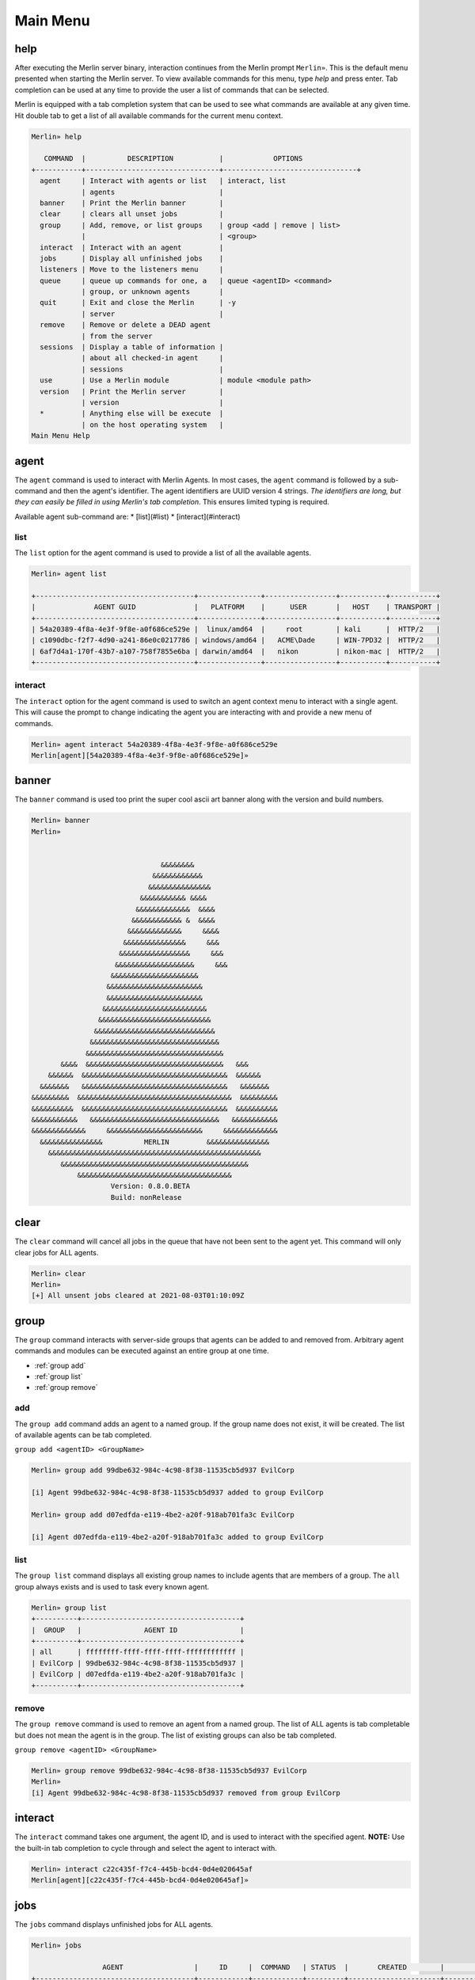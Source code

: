 Main Menu
=========

help
----

After executing the Merlin server binary, interaction continues from the Merlin prompt ``Merlin»``. This is the default menu presented when starting the Merlin server. To view available commands for this menu, type `help` and press enter. Tab completion can be used at any time to provide the user a list of commands that can be selected.

| Merlin is equipped with a tab completion system that can be used to see what commands are available at any given time. Hit double tab to get a list of all available commands for the current menu context.

.. code-block:: text

    Merlin» help

       COMMAND  |          DESCRIPTION           |            OPTIONS
    +-----------+--------------------------------+--------------------------------+
      agent     | Interact with agents or list   | interact, list
                | agents                         |
      banner    | Print the Merlin banner        |
      clear     | clears all unset jobs          |
      group     | Add, remove, or list groups    | group <add | remove | list>
                |                                | <group>
      interact  | Interact with an agent         |
      jobs      | Display all unfinished jobs    |
      listeners | Move to the listeners menu     |
      queue     | queue up commands for one, a   | queue <agentID> <command>
                | group, or unknown agents       |
      quit      | Exit and close the Merlin      | -y
                | server                         |
      remove    | Remove or delete a DEAD agent
                | from the server
      sessions  | Display a table of information |
                | about all checked-in agent     |
                | sessions                       |
      use       | Use a Merlin module            | module <module path>
      version   | Print the Merlin server        |
                | version                        |
      *         | Anything else will be execute  |
                | on the host operating system   |
    Main Menu Help

agent
-----

The ``agent`` command is used to interact with Merlin Agents. In most cases, the ``agent`` command is followed by a sub-command and then the agent's identifier. The agent identifiers are UUID version 4 strings. *The identifiers are long, but they can easily be filled in using Merlin's tab completion*. This ensures limited typing is required.

Available agent sub-command are:
* [list](#list)
* [interact](#interact)

list
^^^^

The ``list`` option for the agent command is used to provide a list of all the available agents.

.. code-block:: text

    Merlin» agent list

    +--------------------------------------+---------------+-----------------+-----------+-----------+
    |              AGENT GUID              |   PLATFORM    |      USER       |   HOST    | TRANSPORT |
    +--------------------------------------+---------------+-----------------+-----------+-----------+
    | 54a20389-4f8a-4e3f-9f8e-a0f686ce529e |  linux/amd64  |     root        | kali      |  HTTP/2   |
    | c1090dbc-f2f7-4d90-a241-86e0c0217786 | windows/amd64 |   ACME\Dade     | WIN-7PD32 |  HTTP/2   |
    | 6af7d4a1-170f-43b7-a107-758f7855e6ba | darwin/amd64  |   nikon         | nikon-mac |  HTTP/2   |
    +--------------------------------------+---------------+-----------------+-----------+-----------+


interact
^^^^^^^^

The ``interact`` option for the agent command is used to switch an agent context menu to interact with a single agent. This will cause the prompt to change indicating the agent you are interacting with and provide a new menu of commands.

.. code-block:: text

    Merlin» agent interact 54a20389-4f8a-4e3f-9f8e-a0f686ce529e
    Merlin[agent][54a20389-4f8a-4e3f-9f8e-a0f686ce529e]»

banner
------

The ``banner`` command is used too print the super cool ascii art banner along with the version and build numbers.

.. code-block:: text

    Merlin» banner
    Merlin»


                                   &&&&&&&&
                                 &&&&&&&&&&&&
                                &&&&&&&&&&&&&&&
                              &&&&&&&&&&& &&&&
                             &&&&&&&&&&&&&  &&&&
                            &&&&&&&&&&&& &  &&&&
                           &&&&&&&&&&&&&     &&&&
                          &&&&&&&&&&&&&&&     &&&
                         &&&&&&&&&&&&&&&&&     &&&
                        &&&&&&&&&&&&&&&&&&&     &&&
                       &&&&&&&&&&&&&&&&&&&&&
                      &&&&&&&&&&&&&&&&&&&&&&&
                      &&&&&&&&&&&&&&&&&&&&&&&
                     &&&&&&&&&&&&&&&&&&&&&&&&&
                    &&&&&&&&&&&&&&&&&&&&&&&&&&&
                   &&&&&&&&&&&&&&&&&&&&&&&&&&&&&
                  &&&&&&&&&&&&&&&&&&&&&&&&&&&&&&&
                 &&&&&&&&&&&&&&&&&&&&&&&&&&&&&&&&&
           &&&&  &&&&&&&&&&&&&&&&&&&&&&&&&&&&&&&&&   &&&
        &&&&&&  &&&&&&&&&&&&&&&&&&&&&&&&&&&&&&&&&&&  &&&&&&
      &&&&&&&   &&&&&&&&&&&&&&&&&&&&&&&&&&&&&&&&&&&   &&&&&&&
    &&&&&&&&&  &&&&&&&&&&&&&&&&&&&&&&&&&&&&&&&&&&&&&  &&&&&&&&&
    &&&&&&&&&&  &&&&&&&&&&&&&&&&&&&&&&&&&&&&&&&&&&&  &&&&&&&&&&
    &&&&&&&&&&&   &&&&&&&&&&&&&&&&&&&&&&&&&&&&&&&   &&&&&&&&&&&
    &&&&&&&&&&&&&     &&&&&&&&&&&&&&&&&&&&&&&     &&&&&&&&&&&&&
      &&&&&&&&&&&&&&&          MERLIN         &&&&&&&&&&&&&&&
        &&&&&&&&&&&&&&&&&&&&&&&&&&&&&&&&&&&&&&&&&&&&&&&&&&&
           &&&&&&&&&&&&&&&&&&&&&&&&&&&&&&&&&&&&&&&&&&&&&
               &&&&&&&&&&&&&&&&&&&&&&&&&&&&&&&&&&&&&
                       Version: 0.8.0.BETA
                       Build: nonRelease

clear
-----

The ``clear`` command will cancel all jobs in the queue that have not been sent to the agent yet.
This command will only clear jobs for ALL agents.

.. code-block:: text

    Merlin» clear
    Merlin»
    [+] All unsent jobs cleared at 2021-08-03T01:10:09Z

group
-----

The ``group`` command interacts with server-side groups that agents can be added to and removed from.
Arbitrary agent commands and modules can be executed against an entire group at one time.

* :ref:`group add`
* :ref:`group list`
* :ref:`group remove`

.. _group add:

add
^^^

The ``group add`` command adds an agent to a named group. If the group name does not exist, it will be created.
The list of available agents can be tab completed.

``group add <agentID> <GroupName>``

.. code-block:: text

    Merlin» group add 99dbe632-984c-4c98-8f38-11535cb5d937 EvilCorp

    [i] Agent 99dbe632-984c-4c98-8f38-11535cb5d937 added to group EvilCorp

    Merlin» group add d07edfda-e119-4be2-a20f-918ab701fa3c EvilCorp

    [i] Agent d07edfda-e119-4be2-a20f-918ab701fa3c added to group EvilCorp

.. _group list:

list
^^^^

The ``group list`` command displays all existing group names to include agents that are members of a group.
The ``all`` group always exists and is used to task every known agent.

.. code-block:: text

    Merlin» group list
    +----------+--------------------------------------+
    |  GROUP   |               AGENT ID               |
    +----------+--------------------------------------+
    | all      | ffffffff-ffff-ffff-ffff-ffffffffffff |
    | EvilCorp | 99dbe632-984c-4c98-8f38-11535cb5d937 |
    | EvilCorp | d07edfda-e119-4be2-a20f-918ab701fa3c |
    +----------+--------------------------------------+

.. _group remove:

remove
^^^^^^

The ``group remove`` command is used to remove an agent from a named group. The list of ALL agents is tab completable
but does not mean the agent is in the group. The list of existing groups can also be tab completed.

``group remove <agentID> <GroupName>``

.. code-block:: text

    Merlin» group remove 99dbe632-984c-4c98-8f38-11535cb5d937 EvilCorp
    Merlin»
    [i] Agent 99dbe632-984c-4c98-8f38-11535cb5d937 removed from group EvilCorp

interact
--------

The ``interact`` command takes one argument, the agent ID, and is used to interact with the specified agent. **NOTE:** Use the built-in tab completion to cycle through and select the agent to interact with.

.. code-block:: text

    Merlin» interact c22c435f-f7c4-445b-bcd4-0d4e020645af
    Merlin[agent][c22c435f-f7c4-445b-bcd4-0d4e020645af]»

jobs
----

The ``jobs`` command displays unfinished jobs for ALL agents.

.. code-block:: text

    Merlin» jobs

                     AGENT                 |     ID     |  COMMAND   | STATUS  |       CREATED        |         SENT
    +--------------------------------------+------------+------------+---------+----------------------+----------------------+
      d07edfda-e119-4be2-a20f-918ab701fa3c | UjNoTALgcn | pwd        | Created | 2021-08-03T01:39:57Z |
      99dbe632-984c-4c98-8f38-11535cb5d937 | UHOddpFQTm | run whoami | Sent    | 2021-08-03T01:40:11Z | 2021-08-03T01:40:17Z

queue
-----

The ``queue`` command can be used to pre-load, or queue, arbitrary commands/jobs against an agent or a group.
Additionally, the agent does not have to exist for this command to be used.
When an agent with that ID checks in, it will receive the job.

Queue a command for one agent:

.. code-block:: text

    Merlin» queue 99dbe632-984c-4c98-8f38-11535cb5d937 run ping 8.8.8.8
    [-] Created job LumWveIkKe for agent 99dbe632-984c-4c98-8f38-11535cb5d937
    [-] Results job LumWveIkKe for agent 99dbe632-984c-4c98-8f38-11535cb5d937

    [+]
    Pinging 8.8.8.8 with 32 bytes of data:
    Reply from 8.8.8.8: bytes=32 time=42ms TTL=128
    Reply from 8.8.8.8: bytes=32 time=63ms TTL=128
    Reply from 8.8.8.8: bytes=32 time=35ms TTL=128
    Reply from 8.8.8.8: bytes=32 time=48ms TTL=128

    Ping statistics for 8.8.8.8:
        Packets: Sent = 4, Received = 4, Lost = 0 (0% loss),
    Approximate round trip times in milli-seconds:
        Minimum = 35ms, Maximum = 63ms, Average = 47ms

Queue a command for a group:

.. code-block:: text

    Merlin» queue EvilCorp run whoami

    [-] Created job lkvozuKJLW for agent d07edfda-e119-4be2-a20f-918ab701fa3c

    [-] Created job xKAgunnKTF for agent 99dbe632-984c-4c98-8f38-11535cb5d937
    Merlin»
    [-] Results job xKAgunnKTF for agent 99dbe632-984c-4c98-8f38-11535cb5d937

    [+] DESKTOP-H39FR21\bob


    [-] Results job lkvozuKJLW for agent d07edfda-e119-4be2-a20f-918ab701fa3c

    [+] rastley

Queue a command for an agent that has never checked in before and is currently unknown to the server:

.. code-block:: text

    Merlin» queue c1090dbc-f2f7-4d90-a241-86e0c0217786 run whoami
    [-] Created job rJVyZTuHkm for agent c1090dbc-f2f7-4d90-a241-86e0c0217786

.. warning::
    Some agent control commands such as ``sleep`` can not be queued because the agent structure must exist on the server to calculate the JWT

listeners
---------

The ``listeners`` command will move into the Listeners menu.

.. code-block:: text

    Merlin» listeners
    Merlin[listeners]»

quit
----

The ``quit`` command is used to stop and exit the Merlin server. The user will be prompted for confirmation to prevent
from accidentally quitting the program. The confirmation prompt can be skipped with ``quit -y``.

.. code-block:: text

    Merlin» quit

    Are you sure you want to exit? [yes/NO]:
    yes
    [!]Quitting...

remove
------

The ``remove`` command is used to remove or delete an agent from the server so that it will not show up in the list of available agents.

.. note::
    Removing an active agent will cause that agent to fail to check in and it will eventually exit.

.. code-block:: text

    Merlin» sessions

    +--------------------------------------+-------------+------+--------+-----------------+--------+
    |              AGENT GUID              |  PLATFORM   | USER |  HOST  |    TRANSPORT    | STATUS |
    +--------------------------------------+-------------+------+--------+-----------------+--------+
    | c62ac059-e54d-4204-82a4-d5c054b63ac3 | linux/amd64 | joe  | DEV001 | HTTP/2 over TLS |  Dead  |
    +--------------------------------------+-------------+------+--------+-----------------+--------+

    Merlin» remove c62ac059-e54d-4204-82a4-d5c054b63ac3
    Merlin»
    [i] Agent c62ac059-e54d-4204-82a4-d5c054b63ac3 was removed from the server
    Merlin» sessions

    +------------+----------+------+------+-----------+--------+
    | AGENT GUID | PLATFORM | USER | HOST | TRANSPORT | STATUS |
    +------------+----------+------+------+-----------+--------+
    +------------+----------+------+------+-----------+--------+

    Merlin»

sessions
--------

The ``sessions`` command is used to quickly list information about established agents from the main menu to include their status.
The sessions command is available from any menu in the CLI.

* **AGENT GUID**: A unique identifier for every running instance
* **TRANSPORT**: The protocol the agent is communicating over
* **PLATFORM**: The operating system and architecture the agent is running on
* **HOST**: The hostname where the agent is running
* **USER**: The username that hte agent is running as
* **PROCESS**: The Agent's process name followed by its Process ID (PID) in parenthesis
* **STATUS**: The Agent's communiction status of either active, delayed, or dead
* **LAST CHECKIN**: The amount of time that has passed since the agent last checked in
* **NOTE**: A free-form text area for operators to record notes about a specific agent; tracked server-side only

.. code-block:: text

    Merlin» sessions

                   AGENT GUID              |    TRANSPORT    |   PLATFORM    |      HOST       |        USER         |                 PROCESS                  | STATUS | LAST CHECKIN |      NOTE
    +--------------------------------------+-----------------+---------------+-----------------+---------------------+------------------------------------------+--------+--------------+-----------------+
      d07edfda-e119-4be2-a20f-918ab701fa3c | HTTP/2 over TLS | linux/amd64   | ubuntu          | rastley             | main(200769)                             | Active | 0:00:08 ago  | Demo Agent Here

use
---

The ``use`` command is leveraged to access a feature such as modules. Currently there is only one option and that is ``use modules`` to access Merlin modules. View the modules page for additional details.

version
-------

The ``version`` command is used to simply print the version numbers of the running Merlin server.

.. code-block:: text

    Merlin» version

    Merlin version: 0.8.0.BETA

    Merlin»

wildcard
--------

Any command that is not a Merlin command will be executed on host itself where the Merlin server is running. This is useful when you want simple information, such as your interface address, without having to open a new terminal.

.. code-block:: text

    Merlin» ip a show ens32

    [i] Executing system command...

    [+] 2: ens32: <BROADCAST,MULTICAST,UP,LOWER_UP> mtu 1500 qdisc fq_codel state UP group default qlen 1000
        link/ether 00:0c:29:z3:ff:91 brd ff:ff:ff:ff:ff:ff
        inet 192.168.211.221/24 brd 192.168.211.255 scope global dynamic noprefixroute ens32
           valid_lft 1227sec preferred_lft 1227sec
        inet6 fe80::a71d:1f6a:a0d1:7985/64 scope link noprefixroute
           valid_lft forever preferred_lft forever

    Merlin»
